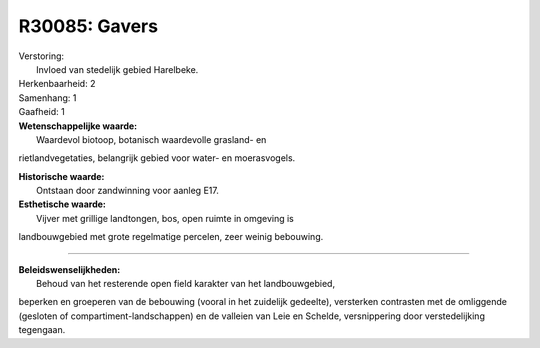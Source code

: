 R30085: Gavers
==============

| Verstoring:
|  Invloed van stedelijk gebied Harelbeke.

| Herkenbaarheid: 2

| Samenhang: 1

| Gaafheid: 1

| **Wetenschappelijke waarde:**
|  Waardevol biotoop, botanisch waardevolle grasland- en
rietlandvegetaties, belangrijk gebied voor water- en moerasvogels.

| **Historische waarde:**
|  Ontstaan door zandwinning voor aanleg E17.

| **Esthetische waarde:**
|  Vijver met grillige landtongen, bos, open ruimte in omgeving is
landbouwgebied met grote regelmatige percelen, zeer weinig bebouwing.

--------------

| **Beleidswenselijkheden:**
|  Behoud van het resterende open field karakter van het landbouwgebied,
beperken en groeperen van de bebouwing (vooral in het zuidelijk
gedeelte), versterken contrasten met de omliggende (gesloten of
compartiment-landschappen) en de valleien van Leie en Schelde,
versnippering door verstedelijking tegengaan.
